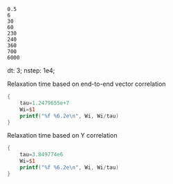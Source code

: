 #+name: genseq
#+BEGIN_EXAMPLE
0.5
6
30
60
230
240
360
700
6000
#+END_EXAMPLE

dt: 3;
nstep: 1e4;

Relaxation time based on end-to-end vector correlation
#+begin_src awk  :stdin genseq
  {
      tau=1.2479655e+7
      Wi=$1
      printf("%f %6.2e\n", Wi, Wi/tau)
  }
#+end_src

#+RESULTS:
|    0.5 | 4.01e-08 |
|    6.0 | 4.81e-07 |
|   30.0 | 2.40e-06 |
|   60.0 | 4.81e-06 |
|  230.0 | 1.84e-05 |
|  240.0 | 1.92e-05 |
|  360.0 | 2.88e-05 |
|  700.0 | 5.61e-05 |
| 6000.0 | 4.81e-04 |

Relaxation time based on Y correlation
#+begin_src awk  :stdin genseq
  {
      tau=3.849774e6
      Wi=$1
      printf("%f %6.2e\n", Wi, Wi/tau)
  }
#+end_src

#+RESULTS:
|    0.5 | 1.30e-07 |
|    6.0 | 1.56e-06 |
|   30.0 | 7.79e-06 |
|   60.0 | 1.56e-05 |
|  230.0 | 5.97e-05 |
|  240.0 | 6.23e-05 |
|  360.0 | 9.35e-05 |
|  700.0 | 1.82e-04 |
| 6000.0 | 1.56e-03 |

